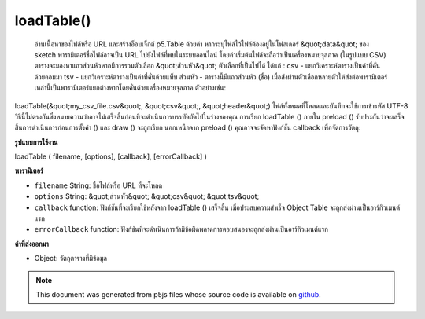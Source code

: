 .. raw:: html

	<script src="https://sketch.netpie.io/widget/p5-widget.js"></script>

loadTable()
===========

 อ่านเนื้อหาของไฟล์หรือ URL และสร้างอ็อบเจ็กต์ p5.Table ด้วยค่า หากระบุไฟล์ไว้ไฟล์ต้องอยู่ในโฟลเดอร์ &quot;data&quot; ของ sketch พารามิเตอร์ชื่อไฟล์อาจเป็น URL ไปยังไฟล์ที่พบในระบบออนไลน์ โดยค่าเริ่มต้นไฟล์จะถือว่าเป็นเครื่องหมายจุลภาค (ในรูปแบบ CSV) ตารางจะมองหาแถวส่วนหัวหากมีการรวมตัวเลือก &quot;ส่วนหัว&quot;  ตัวเลือกที่เป็นไปได้ ได้แก่ :  csv - แยกวิเคราะห์ตารางเป็นค่าที่คั่นด้วยคอมมา  tsv - แยกวิเคราะห์ตารางเป็นค่าที่คั่นด้วยแท็บ  ส่วนหัว - ตารางนี้มีแถวส่วนหัว (ชื่อ)  เมื่อส่งผ่านตัวเลือกหลายตัวให้ส่งต่อพารามิเตอร์เหล่านี้เป็นพารามิเตอร์แยกต่างหากโดยคั่นด้วยเครื่องหมายจุลภาค ตัวอย่างเช่น: 
loadTable(&quot;my_csv_file.csv&quot;, &quot;csv&quot;, &quot;header&quot;)   ไฟล์ทั้งหมดที่โหลดและบันทึกจะใช้การเข้ารหัส UTF-8  วิธีนี้ไม่ตรงกันซึ่งหมายความว่าอาจไม่เสร็จสิ้นก่อนที่จะดำเนินการบรรทัดถัดไปในร่างของคุณ การเรียก loadTable () ภายใน preload () รับประกันว่าจะเสร็จสิ้นการดำเนินการก่อนการตั้งค่า () และ draw () จะถูกเรียก  นอกเหนือจาก preload () คุณอาจจะจัดหาฟังก์ชัน callback เพื่อจัดการวัตถุ: 

.. Reads the contents of a file or URL and creates a p5.Table object with
.. its values. If a file is specified, it must be located in the sketch's
.. "data" folder. The filename parameter can also be a URL to a file found
.. online. By default, the file is assumed to be comma-separated (in CSV
.. format). Table only looks for a header row if the 'header' option is
.. included.
.. Possible options include:
.. 
.. csv - parse the table as comma-separated values
.. tsv - parse the table as tab-separated values
.. header - this table has a header (title) row
.. 
.. 
.. When passing in multiple options, pass them in as separate parameters,
.. seperated by commas. For example:
.. 
.. 
..   loadTable("my_csv_file.csv", "csv", "header")
.. 
.. 
..  All files loaded and saved use UTF-8 encoding.
.. This method is asynchronous, meaning it may not finish before the next
.. line in your sketch is executed. Calling loadTable() inside preload()
.. guarantees to complete the operation before setup() and draw() are called.
.. Outside of preload(), you may supply a callback function to handle the
.. object:
.. 
**รูปแบบการใช้งาน**

loadTable ( filename, [options], [callback], [errorCallback] )

**พารามิเตอร์**

- ``filename``  String: ชื่อไฟล์หรือ URL ที่จะโหลด

- ``options``  String: &quot;ส่วนหัว&quot; &quot;csv&quot; &quot;tsv&quot;

- ``callback``  function: ฟังก์ชันที่จะเรียกใช้หลังจาก loadTable () เสร็จสิ้น เมื่อประสบความสำเร็จ Object Table จะถูกส่งผ่านเป็นอาร์กิวเมนต์แรก

- ``errorCallback``  function: ฟังก์ชันที่จะดำเนินการถ้ามีข้อผิดพลาดการตอบสนองจะถูกส่งผ่านเป็นอาร์กิวเมนต์แรก

.. ``filename``  String: name of the file or URL to load
.. ``options``  String: "header" "csv" "tsv"
.. ``callback``  function: function to be executed after
                                    loadTable() completes. On success, the
                                    Table object is passed in as the
                                    first argument.
.. ``errorCallback``  function: function to be executed if
                                    there is an error, response is passed
                                    in as first argument

**ค่าที่ส่งออกมา**

- Object: วัตถุตารางที่มีข้อมูล

.. Object: Table object containing data

.. raw:: html

	<script type="text/p5" data-autoplay data-hide-sourcecode>
	// Given the following CSV file called "mammals.csv"
	// located in the project's "assets" folder:
	//
	// id,species,name
	// 0,Capra hircus,Goat
	// 1,Panthera pardus,Leopard
	// 2,Equus zebra,Zebra
	
	var table;
	
	function preload() {
	  //my table is comma separated value "csv"
	  //and has a header specifying the columns labels
	  table = loadTable("assets/mammals.csv", "csv", "header");
	  //the file can be remote
	  //table = loadTable("http://p5js.org/reference/assets/mammals.csv",
	  //                  "csv", "header");
	}
	
	function setup() {
	  //count the columns
	  print(table.getRowCount() + " total rows in table");
	  print(table.getColumnCount() + " total columns in table");
	
	  print(table.getColumn("name"));
	  //["Goat", "Leopard", "Zebra"]
	
	  //cycle through the table
	  for (var r = 0; r < table.getRowCount(); r++)
	    for (var c = 0; c < table.getColumnCount(); c++) {
	      print(table.getString(r, c));
	    }
	}

	</script>

	<br><br>

.. note:: This document was generated from p5js files whose source code is available on `github <https://github.com/processing/p5.js>`_.
